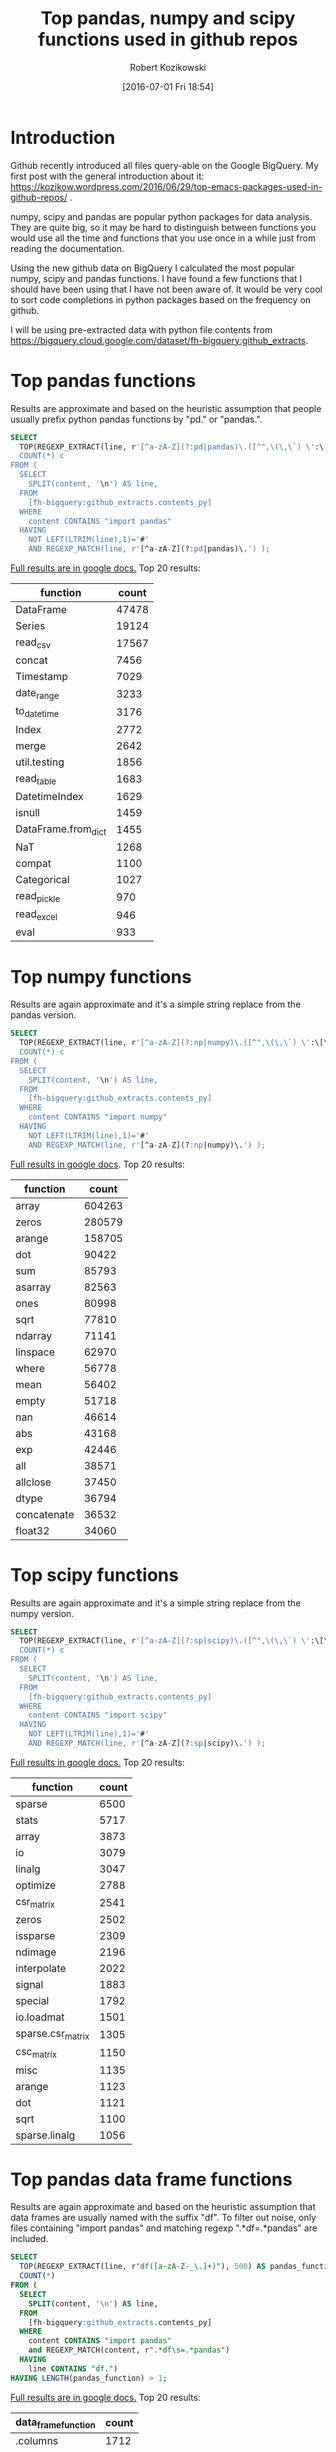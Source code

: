 #+BLOG: wordpress
#+POSTID: 704
#+OPTIONS: toc:3
#+DATE: [2016-07-01 Fri 18:54]
#+TITLE: Top pandas, numpy and scipy functions used in github repos
#+AUTHOR: Robert Kozikowski
#+EMAIL: r.kozikowski@gmail.com
* Introduction
Github recently introduced all files query-able on the Google BigQuery.
My first post with the general introduction about it: https://kozikow.wordpress.com/2016/06/29/top-emacs-packages-used-in-github-repos/ .

numpy, scipy and pandas are popular python packages for data analysis.
They are quite big, so it may be hard to distinguish between functions you would use all the time and functions that you use once in a while just from reading the documentation.

Using the new github data on BigQuery I calculated the most popular numpy, scipy and pandas functions.
I have found a few functions that I should have been using that I have not been aware of.
It would be very cool to sort code completions in python packages based on the frequency on github.

I will be using pre-extracted data with python file contents from https://bigquery.cloud.google.com/dataset/fh-bigquery:github_extracts.

* Top pandas functions
Results are approximate and based on the heuristic assumption that people usually prefix python pandas functions by "pd." or "pandas.".

#+BEGIN_SRC sql :results output
  SELECT
    TOP(REGEXP_EXTRACT(line, r'[^a-zA-Z](?:pd|pandas)\.([^",\(\,\`) \':\[\]/={}]*)'),500) function,
    COUNT(*) c
  FROM (
    SELECT
      SPLIT(content, '\n') AS line,
    FROM
      [fh-bigquery:github_extracts.contents_py]
    WHERE
      content CONTAINS "import pandas"
    HAVING
      NOT LEFT(LTRIM(line),1)='#'
      AND REGEXP_MATCH(line, r'[^a-zA-Z](?:pd|pandas)\.') );
#+END_SRC

[[https://docs.google.com/spreadsheets/d/1tKksWEr9VdFMAET3Lamky5vxJVGx41EPL2bvmNQOqDk/edit?usp=sharing][Full results are in google docs.]]
Top 20 results:

| function            | count |
|---------------------+-------|
| DataFrame           | 47478 |
| Series              | 19124 |
| read_csv            | 17567 |
| concat              |  7456 |
| Timestamp           |  7029 |
| date_range          |  3233 |
| to_datetime         |  3176 |
| Index               |  2772 |
| merge               |  2642 |
| util.testing        |  1856 |
| read_table          |  1683 |
| DatetimeIndex       |  1629 |
| isnull              |  1459 |
| DataFrame.from_dict |  1455 |
| NaT                 |  1268 |
| compat              |  1100 |
| Categorical         |  1027 |
| read_pickle         |   970 |
| read_excel          |   946 |
| eval                |   933 |
* Top numpy functions
Results are again approximate and it's a simple string replace from the pandas version.

#+BEGIN_SRC sql :results output
  SELECT
    TOP(REGEXP_EXTRACT(line, r'[^a-zA-Z](?:np|numpy)\.([^",\(\,\`) \':\[\]/={}]*)'),500) function,
    COUNT(*) c
  FROM (
    SELECT
      SPLIT(content, '\n') AS line,
    FROM
      [fh-bigquery:github_extracts.contents_py]
    WHERE
      content CONTAINS "import numpy"
    HAVING
      NOT LEFT(LTRIM(line),1)='#'
      AND REGEXP_MATCH(line, r'[^a-zA-Z](?:np|numpy)\.') );
#+END_SRC

[[https://docs.google.com/spreadsheets/d/1vnLzxw18derkNrB2XWmsI7oO7xMzmFjkNAnZvCrz_4I/edit?usp=sharing][Full results in google docs]].
Top 20 results:

| function    |  count |
|-------------+--------|
| array       | 604263 |
| zeros       | 280579 |
| arange      | 158705 |
| dot         |  90422 |
| sum         |  85793 |
| asarray     |  82563 |
| ones        |  80998 |
| sqrt        |  77810 |
| ndarray     |  71141 |
| linspace    |  62970 |
| where       |  56778 |
| mean        |  56402 |
| empty       |  51718 |
| nan         |  46614 |
| abs         |  43168 |
| exp         |  42446 |
| all         |  38571 |
| allclose    |  37450 |
| dtype       |  36794 |
| concatenate |  36532 |
| float32     |  34060 |

* Top scipy functions
Results are again approximate and it's a simple string replace from the numpy version.

#+BEGIN_SRC sql :results output
  SELECT
    TOP(REGEXP_EXTRACT(line, r'[^a-zA-Z](?:sp|scipy)\.([^",\(\,\`) \':\[\]/={}]*)'),500) function,
    COUNT(*) c
  FROM (
    SELECT
      SPLIT(content, '\n') AS line,
    FROM
      [fh-bigquery:github_extracts.contents_py]
    WHERE
      content CONTAINS "import scipy"
    HAVING
      NOT LEFT(LTRIM(line),1)='#'
      AND REGEXP_MATCH(line, r'[^a-zA-Z](?:sp|scipy)\.') );
#+END_SRC

[[https://docs.google.com/spreadsheets/d/1ngTMdVsojx5MOaz-zF1TSQuTbMZBAmbxGefCkGBEVMM/edit?usp=sharing][Full results in google docs.]]
Top 20 results:
| function          | count |
|-------------------+-------|
| sparse            |  6500 |
| stats             |  5717 |
| array             |  3873 |
| io                |  3079 |
| linalg            |  3047 |
| optimize          |  2788 |
| csr_matrix        |  2541 |
| zeros             |  2502 |
| issparse          |  2309 |
| ndimage           |  2196 |
| interpolate       |  2022 |
| signal            |  1883 |
| special           |  1792 |
| io.loadmat        |  1501 |
| sparse.csr_matrix |  1305 |
| csc_matrix        |  1150 |
| misc              |  1135 |
| arange            |  1123 |
| dot               |  1121 |
| sqrt              |  1100 |
| sparse.linalg     |  1056 |

* Top pandas data frame functions 
Results are again approximate and based on the heuristic assumption that data frames are usually named with the suffix "df".
To filter out noise, only files containing "import pandas" and matching regexp ".*df\s=.*pandas" are included.

#+BEGIN_SRC sql :results output
  SELECT
    TOP(REGEXP_EXTRACT(line, r"df([a-zA-Z-_\.]+)"), 500) AS pandas_function,
    COUNT(*)
  FROM (
    SELECT
      SPLIT(content, '\n') AS line,
    FROM
      [fh-bigquery:github_extracts.contents_py]
    WHERE
      content CONTAINS "import pandas"
      and REGEXP_MATCH(content, r".*df\s=.*pandas") 
    HAVING
      line CONTAINS "df.")
  HAVING LENGTH(pandas_function) > 1;
#+END_SRC

[[https://docs.google.com/spreadsheets/d/1QiWBm9YI-5BhkdSxvOioKwWH924s5DePMZOJu6zt5EM/edit?usp=sharing][Full results are in google docs.]] Top 20 results:

| data_frame_function | count |
|---------------------+-------|
| .columns            |  1712 |
| .index              |   441 |
| .loc                |   352 |
| .to_csv             |   344 |
| .groupby            |   319 |
| .set_index          |   241 |
| .x                  |   226 |
| .values             |   208 |
| .drop               |   203 |
| .divisions          |   197 |
| .ix                 |   165 |
| .fillna             |   158 |
| .dropna             |   147 |
| .iterrows           |   123 |
| .append             |   120 |
| .iloc               |   119 |
| .shape              |   117 |
| .to_html            |    93 |
| .rename             |    93 |
| .sort               |    92 |
| .compute            |    92 |

* Attribution 
My first version was improved upon by Felipe and suggested [[https://kozikow.wordpress.com/2016/07/01/top-pandas-functions-used-in-github-repos/#comment-99][in the comment.]]
